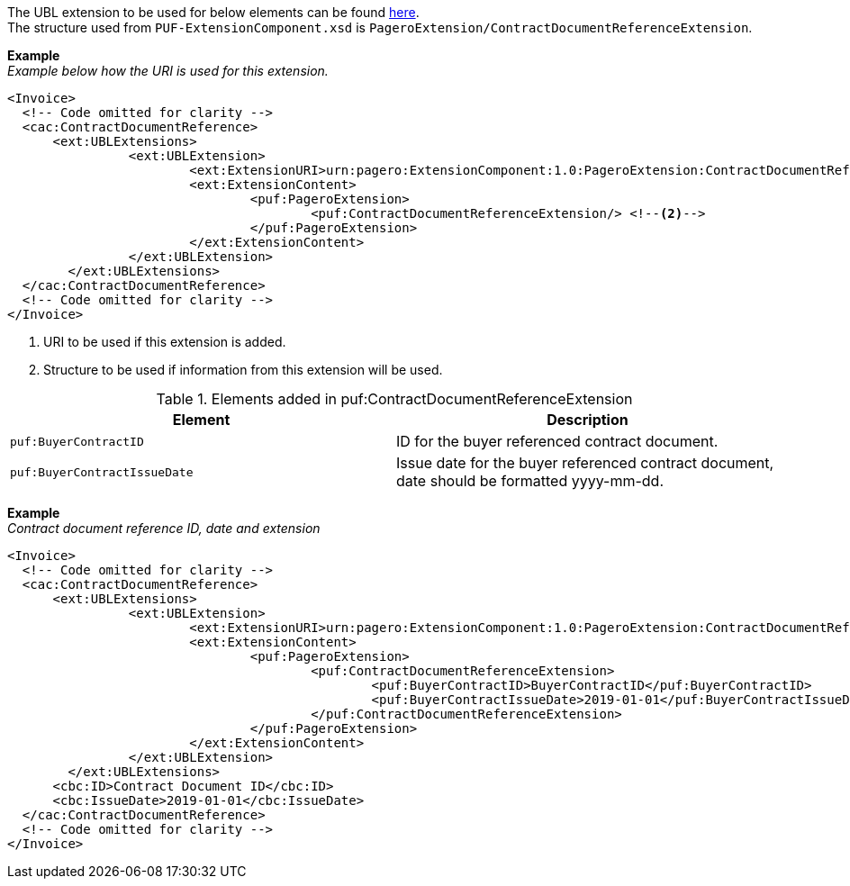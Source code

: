 The UBL extension to be used for below elements can be found <<_caccontractdocumentreference, here>>. +
The structure used from `PUF-ExtensionComponent.xsd` is `PageroExtension/ContractDocumentReferenceExtension`.

*Example* +
_Example below how the URI is used for this extension._
[source,xml]
----
<Invoice>
  <!-- Code omitted for clarity -->
  <cac:ContractDocumentReference>
      <ext:UBLExtensions>
    		<ext:UBLExtension>
    			<ext:ExtensionURI>urn:pagero:ExtensionComponent:1.0:PageroExtension:ContractDocumentReferenceExtension</ext:ExtensionURI> <!--1-->
    			<ext:ExtensionContent>
    				<puf:PageroExtension>
    					<puf:ContractDocumentReferenceExtension/> <!--2-->
    				</puf:PageroExtension>
    			</ext:ExtensionContent>
    		</ext:UBLExtension>
    	</ext:UBLExtensions>
  </cac:ContractDocumentReference>
  <!-- Code omitted for clarity -->
</Invoice>
----
<1> URI to be used if this extension is added.
<2> Structure to be used if information from this extension will be used.

.Elements added in puf:ContractDocumentReferenceExtension
|===
|Element |Description

|`puf:BuyerContractID`
|ID for the buyer referenced contract document.
|`puf:BuyerContractIssueDate`
|Issue date for the buyer referenced contract document, date should be formatted yyyy-mm-dd.
|===

*Example* +
_Contract document reference ID, date and extension_
[source,xml]
----
<Invoice>
  <!-- Code omitted for clarity -->
  <cac:ContractDocumentReference>
      <ext:UBLExtensions>
    		<ext:UBLExtension>
    			<ext:ExtensionURI>urn:pagero:ExtensionComponent:1.0:PageroExtension:ContractDocumentReferenceExtension</ext:ExtensionURI>
    			<ext:ExtensionContent>
    				<puf:PageroExtension>
    					<puf:ContractDocumentReferenceExtension>
    						<puf:BuyerContractID>BuyerContractID</puf:BuyerContractID>
    						<puf:BuyerContractIssueDate>2019-01-01</puf:BuyerContractIssueDate>
    					</puf:ContractDocumentReferenceExtension>
    				</puf:PageroExtension>
    			</ext:ExtensionContent>
    		</ext:UBLExtension>
    	</ext:UBLExtensions>
      <cbc:ID>Contract Document ID</cbc:ID>
      <cbc:IssueDate>2019-01-01</cbc:IssueDate>
  </cac:ContractDocumentReference>
  <!-- Code omitted for clarity -->
</Invoice>
----
